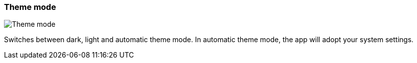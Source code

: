 [#settings-theme-mode]
=== Theme mode

image:generated/screenshots/elements/settings/theme-mode.png[Theme mode, role="related thumb right"]

Switches between dark, light and automatic theme mode. In automatic theme mode, the app will adopt your system settings.
